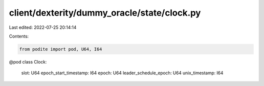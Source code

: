 client/dexterity/dummy_oracle/state/clock.py
============================================

Last edited: 2022-07-25 20:14:14

Contents:

.. code-block:: py

    from podite import pod, U64, I64


@pod
class Clock:
    slot: U64
    epoch_start_timestamp: I64
    epoch: U64
    leader_schedule_epoch: U64
    unix_timestamp: I64


